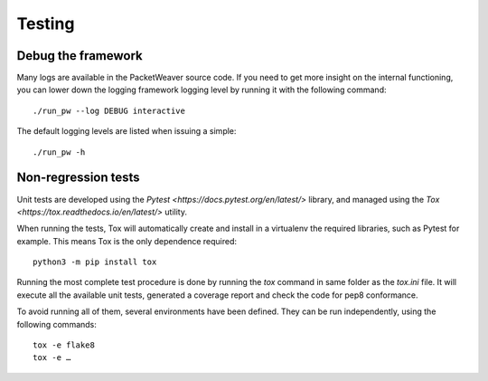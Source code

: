 .. _run-tests-label:

Testing
=======

Debug the framework
-------------------

Many logs are available in the PacketWeaver source code. If you need to
get more insight on the internal functioning, you can lower down the
logging framework logging level by running it with the following command::

    ./run_pw --log DEBUG interactive

The default logging levels are listed when issuing a simple::

    ./run_pw -h

Non-regression tests
--------------------

Unit tests are developed using the `Pytest <https://docs.pytest.org/en/latest/>` library,
and managed using the `Tox <https://tox.readthedocs.io/en/latest/>` utility.

When running the tests, Tox will automatically create and install in a virtualenv the required libraries, such as Pytest
for example. This means Tox is the only dependence required::

    python3 -m pip install tox


Running the most complete test procedure is done by running the `tox` command in same folder as the `tox.ini` file.
It will execute all the available unit tests, generated a coverage report and check the code for pep8 conformance.

To avoid running all of them, several environments have been defined. They can be run independently, using
the following commands::

    tox -e flake8
    tox -e …
